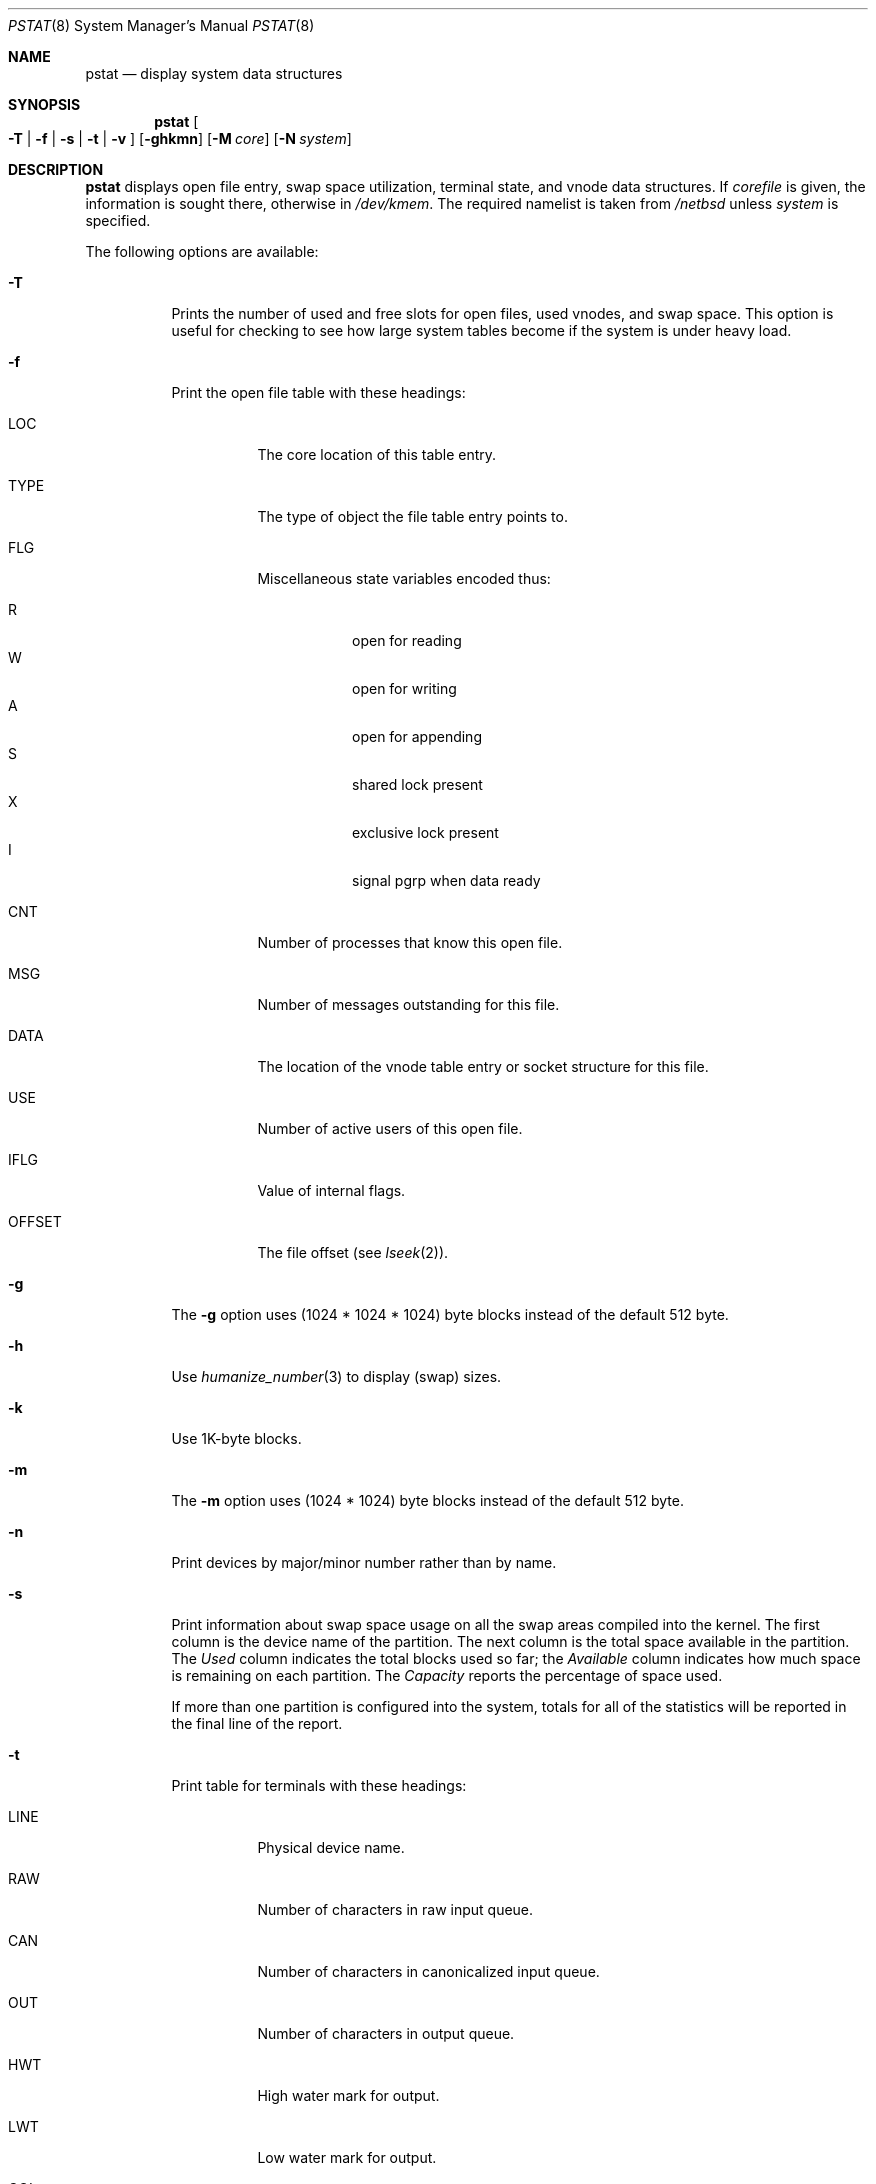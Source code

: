 .\"	$NetBSD$
.\"
.\" Copyright (c) 1980, 1991, 1993, 1994
.\"	The Regents of the University of California.  All rights reserved.
.\"
.\" Redistribution and use in source and binary forms, with or without
.\" modification, are permitted provided that the following conditions
.\" are met:
.\" 1. Redistributions of source code must retain the above copyright
.\"    notice, this list of conditions and the following disclaimer.
.\" 2. Redistributions in binary form must reproduce the above copyright
.\"    notice, this list of conditions and the following disclaimer in the
.\"    documentation and/or other materials provided with the distribution.
.\" 3. Neither the name of the University nor the names of its contributors
.\"    may be used to endorse or promote products derived from this software
.\"    without specific prior written permission.
.\"
.\" THIS SOFTWARE IS PROVIDED BY THE REGENTS AND CONTRIBUTORS ``AS IS'' AND
.\" ANY EXPRESS OR IMPLIED WARRANTIES, INCLUDING, BUT NOT LIMITED TO, THE
.\" IMPLIED WARRANTIES OF MERCHANTABILITY AND FITNESS FOR A PARTICULAR PURPOSE
.\" ARE DISCLAIMED.  IN NO EVENT SHALL THE REGENTS OR CONTRIBUTORS BE LIABLE
.\" FOR ANY DIRECT, INDIRECT, INCIDENTAL, SPECIAL, EXEMPLARY, OR CONSEQUENTIAL
.\" DAMAGES (INCLUDING, BUT NOT LIMITED TO, PROCUREMENT OF SUBSTITUTE GOODS
.\" OR SERVICES; LOSS OF USE, DATA, OR PROFITS; OR BUSINESS INTERRUPTION)
.\" HOWEVER CAUSED AND ON ANY THEORY OF LIABILITY, WHETHER IN CONTRACT, STRICT
.\" LIABILITY, OR TORT (INCLUDING NEGLIGENCE OR OTHERWISE) ARISING IN ANY WAY
.\" OUT OF THE USE OF THIS SOFTWARE, EVEN IF ADVISED OF THE POSSIBILITY OF
.\" SUCH DAMAGE.
.\"
.\"     from: @(#)pstat.8	8.5 (Berkeley) 5/13/94
.\"
.Dd March 24, 2014
.Dt PSTAT 8
.Os
.Sh NAME
.Nm pstat
.Nd display system data structures
.Sh SYNOPSIS
.Nm
.Oo
.Fl T | Fl f | Fl s |
.Fl t | Fl v
.Oc
.Op Fl ghkmn
.Op Fl M Ar core
.Op Fl N Ar system
.Sh DESCRIPTION
.Nm
displays open file entry, swap space utilization,
terminal state, and vnode data structures.
If
.Ar corefile
is given, the information is sought there, otherwise
in
.Pa /dev/kmem .
The required namelist is taken from
.Pa /netbsd
unless
.Ar system
is specified.
.Pp
The following options are available:
.Bl -tag -width Ds
.It Fl T
Prints the number of used and free slots for open files, used vnodes, and swap
space.
This option is useful for checking to see how large system tables
become if the system is under heavy load.
.It Fl f
Print the open file table with these headings:
.Bl -tag -width indent
.It LOC
The core location of this table entry.
.It TYPE
The type of object the file table entry points to.
.It FLG
Miscellaneous state variables encoded thus:
.Pp
.Bl -tag -width indent -compact
.It R
open for reading
.It W
open for writing
.It A
open for appending
.It S
shared lock present
.It X
exclusive lock present
.It I
signal pgrp when data ready
.El
.It CNT
Number of processes that know this open file.
.It MSG
Number of messages outstanding for this file.
.It DATA
The location of the vnode table entry or socket structure for this file.
.It USE
Number of active users of this open file.
.It IFLG
Value of internal flags.
.It OFFSET
The file offset (see
.Xr lseek 2 ) .
.El
.It Fl g
The
.Fl g
option uses (1024 * 1024 * 1024) byte blocks instead of the default 512 byte.
.It Fl h
Use
.Xr humanize_number 3
to display (swap) sizes.
.It Fl k
Use 1K-byte blocks.
.It Fl m
The
.Fl m
option uses (1024 * 1024) byte blocks instead of the default 512 byte.
.It Fl n
Print devices by major/minor number rather than by name.
.It Fl s
Print information about swap space usage on all the
swap areas compiled into the kernel.
The first column is the device name of the partition.
The next column is the total space available in the partition.
The
.Ar Used
column indicates the total blocks used so far;  the
.Ar Available
column indicates how much space is remaining on each partition.
The
.Ar Capacity
reports the percentage of space used.
.Pp
If more than one partition is configured into the system, totals for all
of the statistics will be reported in the final line of the report.
.It Fl t
Print table for terminals
with these headings:
.Bl -tag -width indent
.It LINE
Physical device name.
.It RAW
Number of characters in raw input queue.
.It CAN
Number of characters in canonicalized input queue.
.It OUT
Number of characters in output queue.
.It HWT
High water mark for output.
.It LWT
Low water mark for output.
.It COL
Calculated column position of terminal.
.It STATE
Miscellaneous state variables encoded thus:
.Pp
.Bl -tag -width indent -compact
.It T
delay timeout in progress
.\" .It W
.\" waiting for open to complete
.It O
open
.It F
outq has been flushed during DMA
.It C
carrier is on
.It B
busy doing output
.It A
process is awaiting output
.It X
open for exclusive use
.It S
output stopped
.It K
further input blocked
.It Y
tty in async I/O mode
.It D
state for lowercase
.Ql \e
work
.It E
within a
.Ql \e.../
for PRTRUB
.It L
next character is literal
.It P
retyping suspended input
.Pq PENDIN
.It N
counting tab width, ignore FLUSHO
.It \&\*[Gt]
tty used for dialout
.El
.It SESS
Session for which this is controlling terminal.
.It PGID
Current foreground process group associated with this terminal.
.It DISC
Line discipline;
.Ql term
for
TTYDISC (see
.Xr termios 4 ) ,
.Ql tab
for TABLDISC (see
.Xr tb 4 ) ,
.Ql slip
for SLIPDISC (see
.Xr sl 4 ) ,
.Ql ppp
for PPPDISC (see
.Xr ppp 4 ) ,
.Ql strip
for STRIPDISC (see
.Xr strip 4 ) ,
.Ql hdlc
for HDLCDISC.
.El
.It Fl v
Print the active vnodes.
Each group of vnodes corresponding to a particular filesystem is preceded
by a two line header.
The first line consists of the following:
.Pp
.No *** MOUNT Em fstype from Li on Em on fsflags
.Pp
where
.Em fstype
is one of
.Em adosfs , afs , cd9660 , fdesc ,
.Em ffs , ext2fs , kernfs , lfs , lofs ,
.Em mfs , msdos , nfs , null ,
.Em procfs , umap , union ;
.Em from
is the filesystem mounted from;
.Em on
is the directory
the filesystem is mounted on; and
.Em fsflags
is a list
of optional flags applied to the mount (see
.Xr mount 8 ) .
The second line is a header for the individual fields,
the first part of which are fixed, and the second part are filesystem
type specific.
The headers common to all vnodes are:
.Bl -tag -width indent
.It ADDR
Location of this vnode.
.It TYP
File type.
.It VFLAG
A list of letters representing vnode flags:
.Pp
.Bl -tag -width indent -compact
.It R
VROOT root of its file system.
.It T
VTEXT pure text prototype.
.It S
VSYSTEM vnode being used by kernel.
.It I
VISTTY vnode is a tty.
.It E
VEXECMAP vnode has PROT_EXEC mappings.
.It D
VDIROP lfs vnode involved in directory op.
.It Y
VLAYER vnode is on layer filesystem.
.It O
VONWORKLST vnode is on syncer work-list.
.El
.Pp
.It USE
The number of references to this vnode.
.It HOLD
The number of I/O buffers held by this vnode.
.It TAG
The type of underlying data.
.It NPAGE
The number of pages in this vnode.
.It FILEID
The vnode fileid.
In the case of
.Em ffs
or
.Em ext2fs
this is the inode number.
.It IFLAG
Miscellaneous filesystem specific state variables encoded thus:
.Bl -tag -width indent
.It "For ffs, lfs or ext2fs:"
.Bl -tag -width indent -compact
.It A
access time must be corrected
.It C
changed time must be corrected
.It U
update time
.Pq Xr fs 5
must be corrected
.It M
contains modifications
.It a
has been accessed
.It R
has a rename in progress
.It S
shared lock applied
.It E
exclusive lock applied
.It c
is being cleaned (LFS)
.It D
directory operation in progress (LFS)
.It s
blocks to be freed in free count
.El
.It "For nfs:"
.Bl -tag -width indent -compact
.It W
waiting for I/O buffer flush to complete
.It P
I/O buffers being flushed
.It M
locally modified data exists
.It E
an earlier write failed
.It A
special file accessed
.It U
special file updated
.It C
special file times changed
.El
.El
.It SIZ/RDEV
Number of bytes in an ordinary file, or
major and minor device of special file.
.El
.El
.Sh ENVIRONMENT
.Bl -tag -width BLOCKSIZE
.It Ev BLOCKSIZE
If the environment variable
.Ev BLOCKSIZE
is set, and the
.Fl k
option is not specified, the block counts will be displayed in units of that
size block.
.El
.Sh FILES
.Bl -tag -width /dev/kmemxxx -compact
.It Pa /netbsd
namelist
.It Pa /dev/kmem
default source of tables
.El
.Sh SEE ALSO
.Xr ps 1 ,
.Xr systat 1 ,
.Xr vmstat 1 ,
.Xr stat 2 ,
.Xr fs 5 ,
.Xr iostat 8
.Rs
.%T Tn UNIX Implementation
.%A K. Thompson
.Re
.Sh HISTORY
The
.Nm
command appeared in
.Bx 4.0 .
.Sh BUGS
Swap statistics are reported for all swap partitions compiled into the kernel,
regardless of whether those partitions are being used.
.Pp
Does not understand NFS swap servers.
